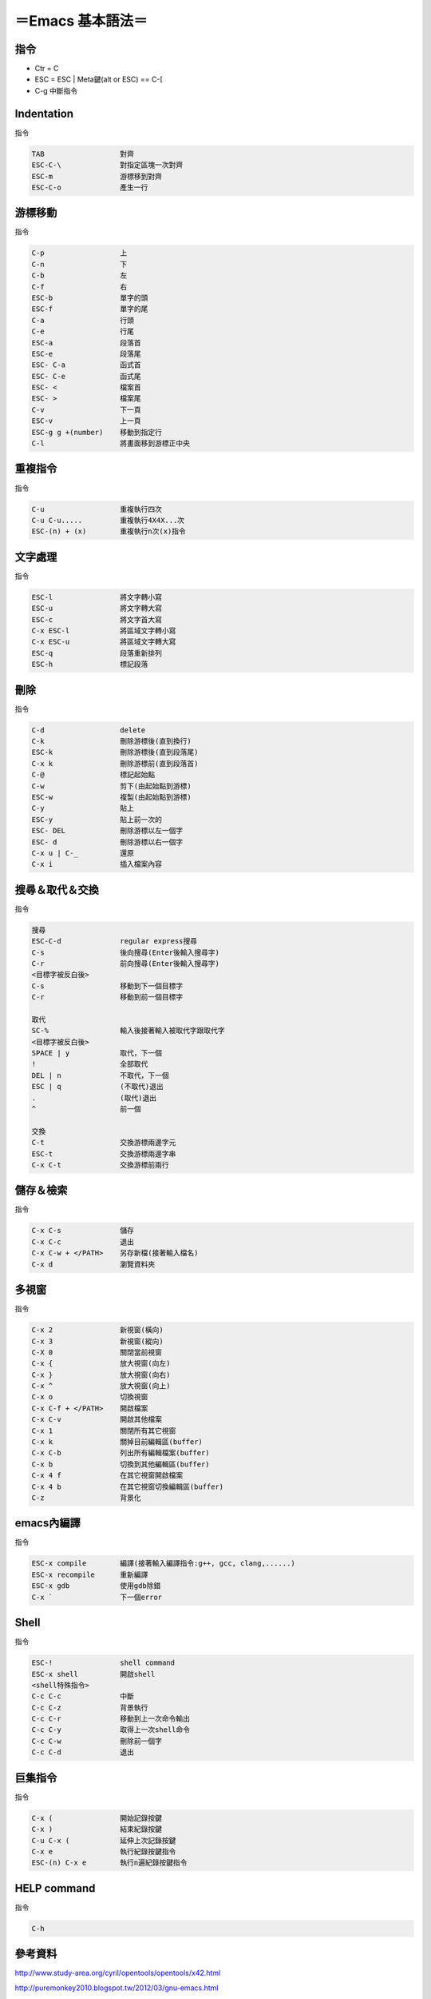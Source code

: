 =========================
＝Emacs 基本語法＝
=========================

指令
=========================
*   Ctr = C
*   ESC = ESC | Meta鍵(alt or ESC) == C-[
*   C-g	      		中斷指令
   

Indentation
=========================
指令

.. code-block::

   TAB			對齊
   ESC-C-\	        對指定區塊一次對齊
   ESC-m		游標移到對齊
   ESC-C-o		產生一行


游標移動
=========================
指令

.. code-block:: 

   C-p			上
   C-n  	 	下
   C-b   		左
   C-f   		右
   ESC-b 		單字的頭
   ESC-f 		單字的尾
   C-a			行頭
   C-e  		行尾
   ESC-a		段落首
   ESC-e		段落尾
   ESC- C-a		函式首
   ESC- C-e		函式尾
   ESC- <		檔案首
   ESC- >		檔案尾	
   C-v  		下一頁
   ESC-v		上一頁
   ESC-g g +(number)	移動到指定行
   C-l	   		將畫面移到游標正中央

重複指令
==========================
指令

.. code-block:: 

   C-u			重複執行四次
   C-u C-u.....		重複執行4X4X...次
   ESC-(n) + (x)	重複執行n次(x)指令


文字處理
==========================
指令

.. code-block:: 

   ESC-l		將文字轉小寫
   ESC-u		將文字轉大寫
   ESC-c		將文字首大寫
   C-x ESC-l		將區域文字轉小寫
   C-x ESC-u		將區域文字轉大寫
   ESC-q		段落重新排列
   ESC-h		標記段落   


刪除
===========================
指令

.. code-block:: 

   C-d			delete
   C-k			刪除游標後(直到換行)
   ESC-k		刪除游標後(直到段落尾)
   C-x k		刪除游標前(直到段落首)
   C-@			標記起始點
   C-w			剪下(由起始點到游標)
   ESC-w		複製(由起始點到游標)
   C-y			貼上
   ESC-y		貼上前一次的
   ESC- DEL		刪除游標以左一個字
   ESC- d		刪除游標以右一個字
   C-x u | C-_		還原
   C-x i   		插入檔案內容


搜尋＆取代＆交換
===========================
指令

.. code-block::  

   搜尋
   ESC-C-d		regular express搜尋
   C-s			後向搜尋(Enter後輸入搜尋字)
   C-r 			前向搜尋(Enter後輸入搜尋字)
   <目標字被反白後>
   C-s			移動到下一個目標字
   C-r			移動到前一個目標字

   取代
   SC-%			輸入後接著輸入被取代字跟取代字
   <目標字被反白後>
   SPACE | y		取代，下一個
   !	     		全部取代
   DEL | n		不取代，下一個
   ESC | q		(不取代)退出
   .	   		(取代)退出
   ^			前一個
   
   交換
   C-t			交換游標兩邊字元
   ESC-t		交換游標兩邊字串
   C-x C-t		交換游標前兩行


儲存＆檢索
==============================      
指令

.. code-block:: 

   C-x C-s		儲存
   C-x C-c		退出
   C-x C-w + </PATH>	另存新檔(接著輸入檔名)
   C-x d     		瀏覽資料夾


多視窗
===========================
指令

.. code-block:: 

   C-x 2		新視窗(橫向)
   C-x 3		新視窗(縱向)
   C-X 0		關閉當前視窗
   C-x {                放大視窗(向左)
   C-x }                放大視窗(向右)
   C-x ^                放大視窗(向上)
   C-x o		切換視窗
   C-x C-f + </PATH>	開啟檔案
   C-x C-v   		開啟其他檔案
   C-x 1   		關閉所有其它視窗
   C-x k		關掉目前編輯區(buffer)
   C-x C-b		列出所有編輯檔案(buffer)
   C-x b		切換到其他編輯區(buffer)
   C-x 4 f		在其它視窗開啟檔案
   C-x 4 b		在其它視窗切換編輯區(buffer)
   C-z 			背景化


emacs內編譯
===========================
指令

.. code-block:: 

   ESC-x compile	編譯(接著輸入編譯指令:g++, gcc, clang,......)
   ESC-x recompile	重新編譯
   ESC-x gdb		使用gdb除錯
   C-x ` 		下一個error


Shell
==========================
指令

.. code-block::  

   ESC-!                shell command
   ESC-x shell		開啟shell
   <shell特殊指令>
   C-c C-c		中斷
   C-c C-z		背景執行
   C-c C-r		移動到上一次命令輸出
   C-c C-y		取得上一次shell命令     
   C-c C-w		刪除前一個字
   C-c C-d		退出


巨集指令
=========================
指令

.. code-block::  

   C-x (		開始記錄按鍵
   C-x )		結束紀錄按鍵
   C-u C-x (		延伸上次記錄按鍵
   C-x e		執行紀錄按鍵指令
   ESC-(n) C-x e	執行n遍紀錄按鍵指令
   
HELP command
======================
指令

.. code-block::

   C-h








參考資料
==============================
http://www.study-area.org/cyril/opentools/opentools/x42.html

http://puremonkey2010.blogspot.tw/2012/03/gnu-emacs.html

http://blogkrogh.blogspot.tw/2010/11/emacs.html

http://www.math.uh.edu/~bgb/emacs_keys.html

http://www.oreilly.com.tw/sample_chap/a025_07.pdf

https://www.ptt.cc/bbs/Editor/M.1364189560.A.5E6.html


=====================================

.. image:: ./38f.gif
